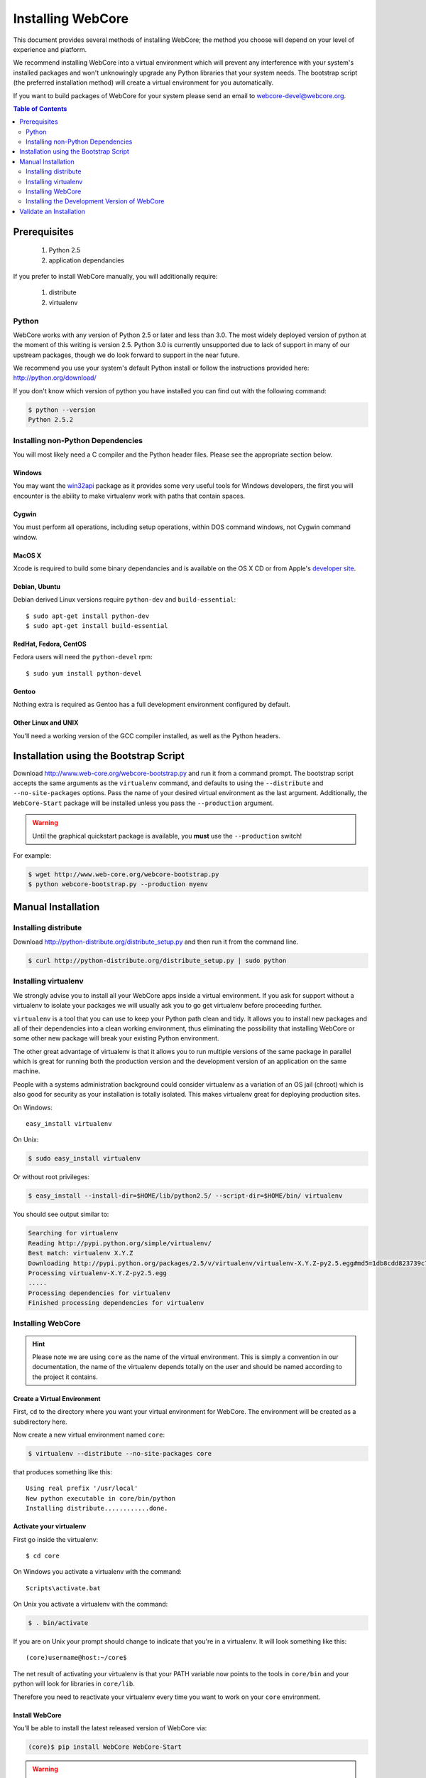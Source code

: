 ******************
Installing WebCore
******************

This document provides several methods of installing WebCore; the method you choose will depend on your level of experience and platform.

We recommend installing WebCore into a virtual environment which will prevent any interference with your system's installed packages and won't unknowingly upgrade any Python libraries that your system needs.  The bootstrap script (the preferred installation method) will create a virtual environment for you automatically.

If you want to build packages of WebCore for your system please send an email to webcore-devel@webcore.org.

.. contents:: Table of Contents
   :depth: 2
   :local:


Prerequisites
=============

  1. Python 2.5
  2. application dependancies

If you prefer to install WebCore manually, you will additionally require:

  1. distribute
  2. virtualenv


Python
------

WebCore works with any version of Python 2.5 or later and less than 3.0. The most widely deployed version of python at the moment of this writing is version 2.5.  Python 3.0 is currently unsupported due to lack of support in many of our upstream packages, though we do look forward to support in the near future.

We recommend you use your system's default Python install or follow the instructions provided here: http://python.org/download/

If you don't know which version of python you have installed you can find out with the following command:

.. code-block:: bash

   $ python --version
   Python 2.5.2


Installing non-Python Dependencies
----------------------------------

You will most likely need a C compiler and the Python header files. Please see the appropriate section below.

Windows
^^^^^^^
You may want the `win32api`_ package as it provides some very useful tools for Windows developers, the first you will encounter is the ability to make virtualenv work with paths that contain spaces.

.. _win32api: http://starship.python.net/crew/mhammond/win32/

Cygwin
^^^^^^
You must perform all operations, including setup operations, within DOS command windows, not Cygwin command window.

MacOS X
^^^^^^^
Xcode is required to build some binary dependancies and is available on the OS X CD or from Apple's `developer site`_. 

.. _developer site: http://developer.apple.com/tools/xcode/

Debian, Ubuntu 
^^^^^^^^^^^^^^
Debian derived Linux versions require ``python-dev`` and ``build-essential``::

    $ sudo apt-get install python-dev
    $ sudo apt-get install build-essential

RedHat, Fedora, CentOS
^^^^^^^^^^^^^^^^^^^^^^
Fedora users will need the ``python-devel`` rpm::

    $ sudo yum install python-devel

Gentoo
^^^^^^
Nothing extra is required as Gentoo has a full development environment configured by default.

Other Linux and UNIX
^^^^^^^^^^^^^^^^^^^^
You'll need a working version of the GCC compiler installed, as well as the Python headers.  


Installation using the Bootstrap Script
=======================================

Download http://www.web-core.org/webcore-bootstrap.py and run it from a command prompt.  The bootstrap script accepts the same arguments as the ``virtualenv`` command, and defaults to using the ``--distribute`` and ``--no-site-packages`` options.  Pass the name of your desired virtual environment as the last argument.  Additionally, the ``WebCore-Start`` package will be installed unless you pass the ``--production`` argument.

.. warning:: Until the graphical quickstart package is available, you **must** use the ``--production`` switch!

For example:

.. code-block:: bash

   $ wget http://www.web-core.org/webcore-bootstrap.py
   $ python webcore-bootstrap.py --production myenv


Manual Installation
===================

Installing distribute
---------------------

Download http://python-distribute.org/distribute_setup.py and then run it from the command line.

.. code-block:: bash

   $ curl http://python-distribute.org/distribute_setup.py | sudo python


Installing virtualenv
---------------------

We strongly advise you to install all your WebCore apps inside a virtual environment.  If you ask for support without a virtualenv to isolate your packages we will usually ask you to go get virtualenv before proceeding further.

``virtualenv`` is a tool that you can use to keep your Python path clean and tidy.  It allows you to install new packages and all of their dependencies into a clean working environment, thus eliminating the possibility that installing WebCore or some other new package will break your existing Python environment.

The other great advantage of virtualenv is that it allows you to run multiple versions of the same package in parallel which is great for running both the production version and the development version of an application on the same machine.

People with a systems administration background could consider virtualenv as a variation of an OS jail (chroot) which is also good for security as your installation is totally isolated. This makes virtualenv great for deploying production sites.

On Windows::

    easy_install virtualenv

On Unix:

.. code-block:: bash

    $ sudo easy_install virtualenv

Or without root privileges:

.. code-block:: bash

    $ easy_install --install-dir=$HOME/lib/python2.5/ --script-dir=$HOME/bin/ virtualenv

You should see output similar to:

.. code-block:: text

    Searching for virtualenv
    Reading http://pypi.python.org/simple/virtualenv/
    Best match: virtualenv X.Y.Z
    Downloading http://pypi.python.org/packages/2.5/v/virtualenv/virtualenv-X.Y.Z-py2.5.egg#md5=1db8cdd823739c79330a138327239551
    Processing virtualenv-X.Y.Z-py2.5.egg
    .....
    Processing dependencies for virtualenv
    Finished processing dependencies for virtualenv


Installing WebCore
------------------

.. hint::
    Please note we are using ``core`` as the name of the virtual environment.  This is simply a convention in our documentation, the name of the virtualenv depends totally on the user and should be named according to the project it contains.


.. _create_virtualenv:

Create a Virtual Environment
^^^^^^^^^^^^^^^^^^^^^^^^^^^^

First, ``cd`` to the directory where you want your virtual environment for WebCore. The environment will be created as a subdirectory here.

Now create a new virtual environment named ``core``:

.. code-block:: bash

    $ virtualenv --distribute --no-site-packages core

that produces something like this::

     Using real prefix '/usr/local'
     New python executable in core/bin/python
     Installing distribute............done.

.. _activate_virtualenv:

Activate your virtualenv 
^^^^^^^^^^^^^^^^^^^^^^^^

First go inside the virtualenv::

    $ cd core

On Windows you activate a virtualenv with the command::

    Scripts\activate.bat

On Unix you activate a virtualenv with the command:

.. code-block:: bash

    $ . bin/activate

If you are on Unix your prompt should change to indicate that you're in a virtualenv.  It will look something like this::

    (core)username@host:~/core$

The net result of activating your virtualenv is that your PATH variable now points to the tools in ``core/bin`` and your python will look for libraries in ``core/lib``.

Therefore you need to reactivate your virtualenv every time you want to work on your ``core`` environment. 

Install WebCore
^^^^^^^^^^^^^^^

You'll be able to install the latest released version of WebCore via:

.. code-block:: bash

    (core)$ pip install WebCore WebCore-Start

.. warning:: If you are upgrading from a previous version your command should be:

    .. code-block:: bash

        (core)$ pip install -U WebCore WebCore-Start

.. note:: In a production environment you probably do not want to install WebCore-Start; simply omit it from this command line.  The WebCore-Start package contains templates used to build new projects.

WebCore and all of its dependencies should download and install themselves.


Deactivating the Environment
^^^^^^^^^^^^^^^^^^^^^^^^^^^^

When you are done working simply run the ``deactivate`` virtualenv shell command::

    (core)user@host:~/core$ deactivate 
    user@host:~/core$

This isn't really needed but it's good practice if you want to switch your shell to do some other work.


Installing the Development Version of WebCore
---------------------------------------------

Getting Git
^^^^^^^^^^^

    * All major Linux distributions have this installed. The package is normally named ``git``.
    * On Windows you can download the `Git installer`_

.. _Git installer: http://subversion.tigris.org/getting.html

Getting the Source
^^^^^^^^^^^^^^^^^^

Check out the latest code from the Github repository into your virtual environment:

.. code-block:: bash

  (core)$ git clone git://github.com/GothAlice/WebCore.git

Installing the Sources
^^^^^^^^^^^^^^^^^^^^^^

Tell distribute to use these versions that you have just cloned:

.. code-block:: bash

  (core)$ cd WebCore
  (core)$ python setup.py develop


Validate an Installation
========================

To check if you installed WebCore correctly, type:

.. code-block:: bash

   (core)$ python -c 'print __import__("web.release").release.version'
   0.1

If you installed the WebCore-Start development package, type the following:

.. code-block:: bash

   (core)$ paster --help

and you should see something like::

    Usage: paster [paster_options] COMMAND [command_options]

    Options:
      --version         show program's version number and exit
      --plugin=PLUGINS  Add a plugin to the list of commands (plugins are Egg
                        specs; will also require() the Egg)
      -h, --help        Show this help message

    Commands:
      create       Create the file layout for a Python distribution
      help         Display help
      make-config  Install a package and create a fresh config file/directory
      points       Show information about entry points
      post         Run a request for the described application
      request      Run a request for the described application
      serve        Serve the described application
      setup-app    Setup an application, given a config file

    WebCore:
      quickstart   Create a new WebCore project.

Notice the "WebCore" command section at the end of the output -- this indicates that WebCore is installed in your current path.

